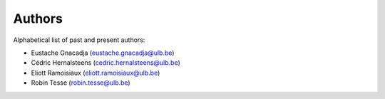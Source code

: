 Authors
=======

Alphabetical list of past and present authors:

* Eustache Gnacadja (eustache.gnacadja@ulb.be)
* Cédric Hernalsteens (cedric.hernalsteens@ulb.be)
* Eliott Ramoisiaux (eliott.ramoisiaux@ulb.be)
* Robin Tesse (robin.tesse@ulb.be)